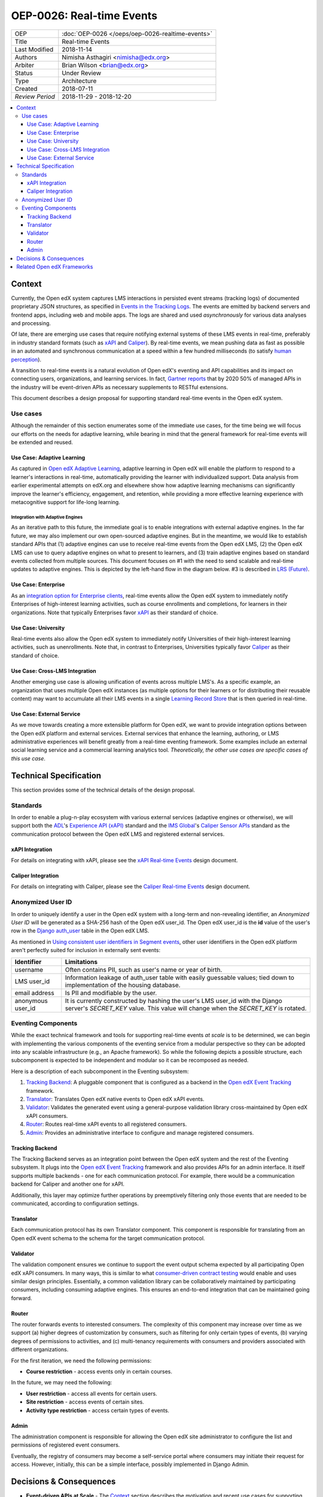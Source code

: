 ==========================
OEP-0026: Real-time Events
==========================

+-----------------+--------------------------------------------------------+
| OEP             | :doc:`OEP-0026 </oeps/oep-0026-realtime-events>`       |
+-----------------+--------------------------------------------------------+
| Title           | Real-time Events                                       |
+-----------------+--------------------------------------------------------+
| Last Modified   | 2018-11-14                                             |
+-----------------+--------------------------------------------------------+
| Authors         | Nimisha Asthagiri <nimisha@edx.org>                    |
+-----------------+--------------------------------------------------------+
| Arbiter         | Brian Wilson <brian@edx.org>                           |
+-----------------+--------------------------------------------------------+
| Status          | Under Review                                           |
+-----------------+--------------------------------------------------------+
| Type            | Architecture                                           |
+-----------------+--------------------------------------------------------+
| Created         | 2018-07-11                                             |
+-----------------+--------------------------------------------------------+
| `Review Period` | 2018-11-29 - 2018-12-20                                |
+-----------------+--------------------------------------------------------+

.. contents::
   :local:
   :depth: 3

Context
-------

Currently, the Open edX system captures LMS interactions in persisted event
streams (tracking logs) of documented proprietary JSON structures, as
specified in `Events in the Tracking Logs`_. The events are emitted by backend
servers and frontend apps, including web and mobile apps. The logs are shared
and used *asynchronously* for various data analyses and processing.

Of late, there are emerging use cases that require notifying external systems of
these LMS events in real-time, preferably in industry standard formats (such as
xAPI_ and Caliper_). By real-time events, we mean pushing data as fast as
possible in an automated and synchronous communication at a speed within a few
hundred milliseconds (to satisfy `human perception`_).

A transition to real-time events is a natural evolution of Open edX's eventing
and API capabilities and its impact on connecting users, organizations, and
learning services. In fact, `Gartner reports`_ that by 2020 50% of managed APIs
in the industry will be event-driven APIs as necessary supplements to RESTful
extensions.

This document describes a design proposal for supporting standard real-time
events in the Open edX system.

.. _Events in the Tracking Logs: https://edx.readthedocs.io/projects/devdata/en/latest/internal_data_formats/tracking_logs/index.html
.. _xAPI: https://xapi.com/
.. _Caliper: https://www.imsglobal.org/activity/caliper
.. _human perception: https://www.pubnub.com/blog/how-fast-is-realtime-human-perception-and-technology/
.. _Gartner reports: https://hackernoon.com/by-2020-50-of-managed-apis-projected-to-be-event-driven-88f7041ea6d8


Use cases
=========

Although the remainder of this section enumerates some of the immediate use
cases, for the time being we will focus our efforts on the needs for adaptive
learning, while bearing in mind that the general framework for real-time events
will be extended and reused.

Use Case: Adaptive Learning
~~~~~~~~~~~~~~~~~~~~~~~~~~~

As captured in `Open edX Adaptive Learning`_, adaptive learning in Open edX 
will enable the platform to respond to a learner's interactions in real-time, 
automatically providing the learner with individualized support. Data analysis 
from earlier experimental attempts on edX.org and elsewhere show how adaptive 
learning mechanisms can significantly improve the learner's efficiency,
engagement, and retention, while providing a more effective learning experience
with metacognitive support for life-long learning.

.. _Open edX Adaptive Learning: https://openedx.atlassian.net/wiki/spaces/AC/pages/542343170/Adaptive+Learning

Integration with Adaptive Engines
^^^^^^^^^^^^^^^^^^^^^^^^^^^^^^^^^

As an iterative path to this future, the immediate goal is to enable integrations
with external adaptive engines. In the far future, we may also implement our own
open-sourced adaptive engines. But in the meantime, we would like to establish
standard APIs that (1) adaptive engines can use to receive real-time events from
the Open edX LMS, (2) the Open edX LMS can use to query adaptive engines on
what to present to learners, and (3) train adaptive engines based on standard
events collected from multiple sources. This document focuses on #1 with the
need to send scalable and real-time updates to adaptive engines. This is
depicted by the left-hand flow in the diagram below. #3 is described in
`LRS (Future)`_.

.. image:: oep-0026/adaptive_learning_lms_basic.png
   :alt: The left-hand side of the data flow diagram shows how the Open edX LMS
    sends events to an intermediary "Eventing" component, which forwards those
    events to adaptive engines. The right-hand side shows how the Open edX LMS
    queries the adaptive engines for "what's next" via an intermediary "Adaptive
    Experiences" component.

Use Case: Enterprise 
~~~~~~~~~~~~~~~~~~~~

As an `integration option for Enterprise clients`_, real-time events allow the
Open edX system to immediately notify Enterprises of high-interest learning
activities, such as course enrollments and completions, for learners in their
organizations. Note that typically Enterprises favor xAPI_ as their standard of
choice.

.. _integration option for Enterprise clients: https://openedx.atlassian.net/wiki/spaces/SOL/pages/532676633/Enterprise+xAPI+Implementation+Proposal

Use Case: University
~~~~~~~~~~~~~~~~~~~~

Real-time events also allow the Open edX system to immediately notify
Universities of their high-interest learning activities, such as unenrollments.
Note that, in contrast to Enterprises, Universities typically favor Caliper_ as
their standard of choice.

Use Case: Cross-LMS Integration
~~~~~~~~~~~~~~~~~~~~~~~~~~~~~~~

Another emerging use case is allowing unification of events across multiple
LMS's. As a specific example, an organization that uses multiple Open edX
instances (as multiple options for their learners or for distributing their
reusable content) may want to accumulate all their LMS events in a single
`Learning Record Store`_ that is then queried in real-time.

.. _Learning Record Store: https://xapi.com/learning-record-store/

Use Case: External Service
~~~~~~~~~~~~~~~~~~~~~~~~~~

As we move towards creating a more extensible platform for Open edX, we want to
provide integration options between the Open edX platform and external services.
External services that enhance the learning, authoring, or LMS administrative
experiences will benefit greatly from a real-time eventing framework. Some
examples include an external social learning service and a commercial learning
analytics tool. *Theoretically, the other use cases are specific cases of this*
*use case*.

.. image:: oep-0026/use_cases.png

Technical Specification
-----------------------

This section provides some of the technical details of the design proposal.

Standards
=========

In order to enable a plug-n-play ecosystem with various external services
(adaptive engines or otherwise), we will support both the ADL_'s `Experience
API (xAPI)`_ standard and the `IMS Global`_'s `Caliper Sensor APIs`_ standard as
the communication protocol between the Open edX LMS and registered external
services.

.. _ADL: https://adlnet.gov/
.. _Experience API (xAPI): https://www.adlnet.gov/research/performance-tracking-analysis/experience-api/
.. _IMS Global: https://www.imsglobal.org/
.. _Caliper Sensor APIs: https://www.imsglobal.org/caliper-analytics-v1-public-repos-sensor-apis

xAPI Integration
~~~~~~~~~~~~~~~~

For details on integrating with xAPI, please see the `xAPI Real-time Events`_
design document.

.. _xAPI Real-time Events: oep-0026/xapi-realtime-events.rst

Caliper Integration
~~~~~~~~~~~~~~~~~~~

For details on integrating with Caliper, please see the `Caliper Real-time
Events`_ design document.

.. _Caliper Real-time Events: oep-0026/caliper-realtime-events.rst

Anonymized User ID
==================

In order to uniquely identify a user in the Open edX system with a long-term
and non-revealing identifier, an *Anonymized User ID* will be generated as a 
SHA-256 hash of the Open edX user_id. The Open edX user_id is the **id** value
of the user's row in the `Django auth_user`_ table in the Open edX LMS.

As mentioned in `Using consistent user identifiers in Segment events`_, other
user identifiers in the Open edX platform aren't perfectly suited for inclusion
in externally sent events:

.. list-table::
   :header-rows: 1

   * - Identifier
     - Limitations
   * - username
     - Often contains PII, such as user's name or year of birth.
   * - LMS user_id
     - Information leakage of auth_user table with easily guessable values; tied
       down to implementation of the housing database.
   * - email address
     - Is PII and modifiable by the user.
   * - anonymous user_id
     - It is currently constructed by hashing the user's LMS user_id with the
       Django server's *SECRET_KEY* value. This value will change when the
       *SECRET_KEY* is rotated.

.. _Django auth_user: https://docs.djangoproject.com/en/2.0/topics/auth/default/#user-objects
.. _Using consistent user identifiers in Segment events: https://openedx.atlassian.net/wiki/spaces/AN/pages/144441849/Using+consistent+user+identifiers+in+Segment+events

Eventing Components
===================

While the exact technical framework and tools for supporting real-time events
*at scale* is to be determined, we can begin with implementing the various
components of the eventing service from a modular perspective so they can be
adopted into any scalable infrastructure (e.g., an Apache framework). So while
the following depicts a possible structure, each subcomponent is expected to be
independent and modular so it can be recomposed as needed.

.. image:: oep-0026/eventing_subsystem.png

Here is a description of each subcomponent in the Eventing subsystem:

1. `Tracking Backend`_: A pluggable component that is configured as a backend
   in the `Open edX Event Tracking`_ framework.
2. Translator_: Translates Open edX native events to Open edX xAPI events.
3. Validator_: Validates the generated event using a general-purpose validation
   library cross-maintained by Open edX xAPI consumers.
4. Router_: Routes real-time xAPI events to all registered consumers.
5. Admin_: Provides an administrative interface to configure and manage
   registered consumers.

Tracking Backend
~~~~~~~~~~~~~~~~

The Tracking Backend serves as an integration point between the Open edX system
and the rest of the Eventing subsystem. It plugs into the `Open edX Event
Tracking`_ framework and also provides APIs for an admin interface. It itself
supports multiple backends - one for each communication protocol. For example,
there would be a communication backend for Caliper and another one for xAPI.

Additionally, this layer may optimize further operations by preemptively
filtering only those events that are needed to be communicated, according to
configuration settings.

Translator
~~~~~~~~~~

Each communication protocol has its own Translator component. This component is
responsible for translating from an Open edX event schema to the schema for
the target communication protocol.

Validator
~~~~~~~~~

The validation component ensures we continue to support the event output schema
expected by all participating Open edX xAPI consumers. In many ways, this is
similar to what `consumer-driven contract testing`_ would enable and uses
similar design principles. Essentially, a common validation library can be
collaboratively maintained by participating consumers, including consuming
adaptive engines. This ensures an end-to-end integration that can be maintained
going forward.

Router
~~~~~~

The router forwards events to interested consumers. The complexity of this
component may increase over time as we support (a) higher degrees of
customization by consumers, such as filtering for only certain types of events,
(b) varying degrees of permissions to activities, and (c) multi-tenancy
requirements with consumers and providers associated with different organizations. 

For the first iteration, we need the following permissions:

* **Course restriction** - access events only in certain courses.

In the future, we may need the following:

* **User restriction** - access all events for certain users.
* **Site restriction** - access events of certain sites.
* **Activity type restriction** - access certain types of events.

Admin
~~~~~

The administration component is responsible for allowing the Open edX site
administrator to configure the list and permissions of registered event
consumers.

Eventually, the registry of consumers may become a self-service portal where
consumers may initiate their request for access. However, initially, this can be
a simple interface, possibly implemented in Django Admin.

.. _Open edX Event Tracking: https://github.com/edx/event-tracking
.. _Django App Plugin: https://github.com/edx/edx-platform/blob/master/openedx/core/djangoapps/plugins/README.rst
.. _consumer-driven contract testing: https://www.thoughtworks.com/radar/techniques/consumer-driven-contract-testing

Decisions & Consequences
------------------------

* **Event-driven APIs at Scale** - The Context_ section describes the motivation
  and recent use cases for supporting real-time events. This capability, along 
  with Frontend Pluggability (OEP - TBD), has the potential to provide a
  dramatic shift in how external services can integrate and extend the Open edX
  system.

  A big consideration and concern that is sorely missing from this version of
  the OEP is explicit recommendations on the infrastructure that will be used
  to support scalability. On one hand, the advantage is that this agnostic
  approach allows Open edX instances to reuse the core capabilities (and
  modular subcomponents) without being tied to a specific scalable technology.
  On the other hand, we run the risk of needing to reimplement initial
  implementations if a chosen technology's design is fundamentally counter to
  our choice of boundaries.

* **Emphasis on user privacy** - We are taking a conservative approach by
  minimizing the PII that is sent to consumers. The trade-off is that consumers
  may find the received user identifiers limiting. However, at this time, it's
  unclear whether adaptive engines, which are written generically for all users,
  need PII to be effective. They need the ability to bind events together and
  track pathways and progress for users, but they can do so with any unique
  identifier - hence the introduction of the `Anonymized User ID`_.

  For Enterprise and other use cases, sharing PII may be required. We have
  chosen to keep those use cases in mind, but not target them initially, with
  the understanding that future work would be needed to address those needs.

* **Deferring implementation of an LRS** - As mentioned in `LRS (Future)`_, we
  are consciously postponing implementation of an Open edX specific LRS at this
  time. Although the need for an LRS may be forthcoming, this initial iteration
  defers this work.

  As a consequence, adaptive engines may need to maintain their own LRS if they
  need to refer back to previous events. Given our business research to date, it
  seems many adaptive engines are already maintaining their own custom-optimized
  storage of event data.

.. _`LRS (Future)`: oep-0026/xapi-realtime-events.rst#learning-record-store-lrs-future


Related Open edX Frameworks
---------------------------

Here are a list of current Open edX frameworks that are related to "eventing"
but have different purpose or scope.

* **Event tracking** - The current `event-tracking library`_ captures events
  that are fired using its tracker_ (Python) APIs and routes them to all
  configured pre-processors and backends. Current core backends include
  a MongoBackend_ (persisted database), a LoggerBackend_ (a.k.a., "tracking
  logs" of persisted files), and SegmentBackend_ (external service called
  segment.com_ that collects and routes events).

  This OEP makes use of the `event-tracking library`_ as an integration point
  with the rest of the Open edX platform, and proposes a new backend that
  supports real-time delivery of events. 

.. _event-tracking library: https://github.com/edx/event-tracking
.. _tracker: https://event-tracking.readthedocs.io/en/latest/user_guide/design.html
.. _LoggerBackend: https://github.com/edx/event-tracking/blob/d32d2b1ea7690c6710abd1060495c239f6809133/eventtracking/backends/logger.py#L15
.. _MongoBackend: https://github.com/edx/event-tracking/blob/d32d2b1ea7690c6710abd1060495c239f6809133/eventtracking/backends/mongodb.py#L16
.. _SegmentBackend: https://github.com/edx/event-tracking/blob/d32d2b1ea7690c6710abd1060495c239f6809133/eventtracking/backends/segment.py#L12
.. _segment.com: https://segment.com/

* **Event-driven microservices architecture** - Using event-driven asynchronous
  messaging between microservices is a design pattern we have adopted for the
  Open edX system. Such a loosely coupled architecture provides optimal
  scalability, resiliency and responsiveness, per recommendations in the
  `Reactive Manifesto`_.

  As summarized in Pivotal's `Messaging Patterns for Event-Driven
  Microservices`_, there are various integration frameworks for supporting
  eventing frameworks. We currently use the "Asynchronous Command Calls" (2nd)
  pattern via Django celery. We may eventually trial and adopt the "Event
  Firehose" (1st) pattern, using a technology such as Apache Kafka.

  However, the requirements for that infrastructure are different from those
  captured in this OEP. This OEP requires support for standardized protocol(s)
  and configuration and access control (including PII considerations) for
  external consumers. Although it is theoretically possible for microservices to
  use this OEP's framework for inter-communication, it is not the intention.
  Events exchanged between microservices are within a firewall and can use
  non-standard schemas.

.. _Reactive Manifesto: https://www.reactivemanifesto.org/
.. _Messaging Patterns for Event-Driven Microservices: https://content.pivotal.io/blog/messaging-patterns-for-event-driven-microservices

* **Notifications and messaging framework** - It is also not the intention of
  this OEP's real-time eventing framework to support real-time messaging to
  users. The Open edX `Automated Communication Engine (ACE)`_ is a Django
  library that supports personalized delivery of user-targeted messages. It
  is a pluggable and modular framework that supports multiple delivery channels
  with theme-aware and user-language-aware message templates.

  Although it is possible for this OEP's real-time eventing framwork to send
  events targeted to IoT and personal devices, those events will not be
  translated nor customized for each individual recipient, nor be adaptive to
  the individual's policies and time sensitivities. ACE would be a better
  alternative for those requirements.

.. _Automated Communication Engine (ACE): https://edx-ace.readthedocs.io/en/latest/index.html
